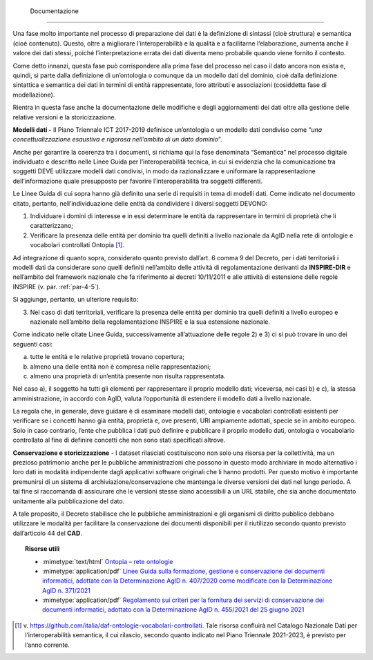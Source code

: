  Documentazione
^^^^^^^^^^^^^^^

Una fase molto importante nel processo di preparazione dei dati è la
definizione di sintassi (cioè struttura) e semantica (cioè contenuto).
Questo, oltre a migliorare l’interoperabilità e la qualità e a
facilitarne l’elaborazione, aumenta anche il valore dei dati stessi,
poiché l’interpretazione errata dei dati diventa meno probabile quando
viene fornito il contesto.

Come detto innanzi, questa fase può corrispondere alla prima fase del
processo nel caso il dato ancora non esista e, quindi, si parte dalla
definizione di un’ontologia o comunque da un modello dati del dominio,
cioè dalla definizione sintattica e semantica dei dati in termini di
entità rappresentate, loro attributi e associazioni (cosiddetta fase di
modellazione).

Rientra in questa fase anche la documentazione delle modifiche e degli
aggiornamenti dei dati oltre alla gestione delle relative versioni e la
storicizzazione.

**Modelli dati -** Il Piano Triennale ICT 2017-2019 definisce
un’ontologia o un modello dati condiviso come “\ *una
concettualizzazione esaustiva e rigorosa nell’ambito di un dato
dominio*\ ”.

Anche per garantire la coerenza tra i documenti, si richiama qui la fase
denominata “Semantica” nel processo digitale individuato e descritto
nelle Linee Guida per l’interoperabilità tecnica, in cui si evidenzia
che la comunicazione tra soggetti DEVE utilizzare modelli dati
condivisi, in modo da razionalizzare e uniformare la rappresentazione
dell’informazione quale presupposto per favorire l’interoperabilità tra
soggetti differenti.

Le Linee Guida di cui sopra hanno già definito una serie di requisiti in
tema di modelli dati. Come indicato nel documento citato, pertanto,
nell’individuazione delle entità da condividere i diversi soggetti
DEVONO:

1) Individuare i domini di interesse e in essi determinare le entità da
   rappresentare in termini di proprietà che li caratterizzano;

2) Verificare la presenza delle entità per dominio tra quelli definiti a
   livello nazionale da AgID nella rete di ontologie e vocabolari
   controllati Ontopia [1]_.

Ad integrazione di quanto sopra, considerato quanto previsto dall’art. 6
comma 9 del Decreto, per i dati territoriali i modelli dati da
considerare sono quelli definiti nell’ambito delle attività di
regolamentazione derivanti da **INSPIRE-DIR** e nell’ambito del
framework nazionale che fa riferimento ai decreti 10/11/2011 e alle
attività di estensione delle regole INSPIRE (v. par. :ref:`par-4-5`).

Si aggiunge, pertanto, un ulteriore requisito:

3) Nel caso di dati territoriali, verificare la presenza delle entità
   per dominio tra quelli definiti a livello europeo e nazionale
   nell’ambito della regolamentazione INSPIRE e la sua estensione
   nazionale.

Come indicato nelle citate Linee Guida, successivamente all’attuazione
delle regole 2) e 3) ci si può trovare in uno dei seguenti casi:

a) tutte le entità e le relative proprietà trovano copertura;

b) almeno una delle entità non è compresa nelle rappresentazioni;

c) almeno una proprietà di un’entità presente non risulta rappresentata.

Nel caso a), il soggetto ha tutti gli elementi per rappresentare il
proprio modello dati; viceversa, nei casi b) e c), la stessa
amministrazione, in accordo con AgID, valuta l’opportunità di estendere
il modello dati a livello nazionale.

La regola che, in generale, deve guidare è di esaminare modelli dati,
ontologie e vocabolari controllati esistenti per verificare se i
concetti hanno già entità, proprietà e, ove presenti, URI ampiamente
adottati, specie se in ambito europeo. Solo in caso contrario, l’ente
che pubblica i dati può definire e pubblicare il proprio modello dati,
ontologia o vocabolario controllato al fine di definire concetti che non
sono stati specificati altrove.

**Conservazione e storicizzazione** - I dataset rilasciati costituiscono
non solo una risorsa per la collettività, ma un prezioso patrimonio
anche per le pubbliche amministrazioni che possono in questo modo
archiviare in modo alternativo i loro dati in modalità indipendente
dagli applicativi software originali che li hanno prodotti. Per questo
motivo è importante premunirsi di un sistema di
archiviazione/conservazione che mantenga le diverse versioni dei dati
nel lungo periodo. A tal fine si raccomanda di assicurare che le
versioni stesse siano accessibili a un URL stabile, che sia anche
documentato unitamente alla pubblicazione del dato.

A tale proposito, il Decreto stabilisce che le pubbliche
amministrazioni e gli organismi di diritto pubblico debbano utilizzare
le modalità per facilitare la conservazione dei documenti disponibili
per il riutilizzo secondo quanto previsto dall’articolo 44 del **CAD**.


.. topic:: Risorse utili
 :class: useful-docs

 - :mimetype:`text/html` `Ontopia – rete ontologie <https://github.com/italia/daf-ontologie-vocabolari-controllati>`_

 - :mimetype:`application/pdf` `Linee Guida sulla formazione, gestione e conservazione dei documenti informatici, adottate con la Determinazione AgID n. 407/2020 come modificate con la Determinazione AgID n. 371/2021 <https://www.agid.gov.it/sites/default/files/repository_files/linee_guida_sul_documento_informatico.pdf>`_

 - :mimetype:`application/pdf` `Regolamento sui criteri per la fornitura dei servizi di conservazione dei documenti informatici, adottato con la Determinazione AgID n. 455/2021 del 25 giugno 2021 <https://trasparenza.agid.gov.it/archivio28_provvedimenti-amministrativi_0_122919_725_1.html>`_



.. [1]
   v. https://github.com/italia/daf-ontologie-vocabolari-controllati.
   Tale risorsa confluirà nel Catalogo Nazionale Dati per
   l’interoperabilità semantica, il cui rilascio, secondo quanto
   indicato nel Piano Triennale 2021-2023, è previsto per l’anno
   corrente.
